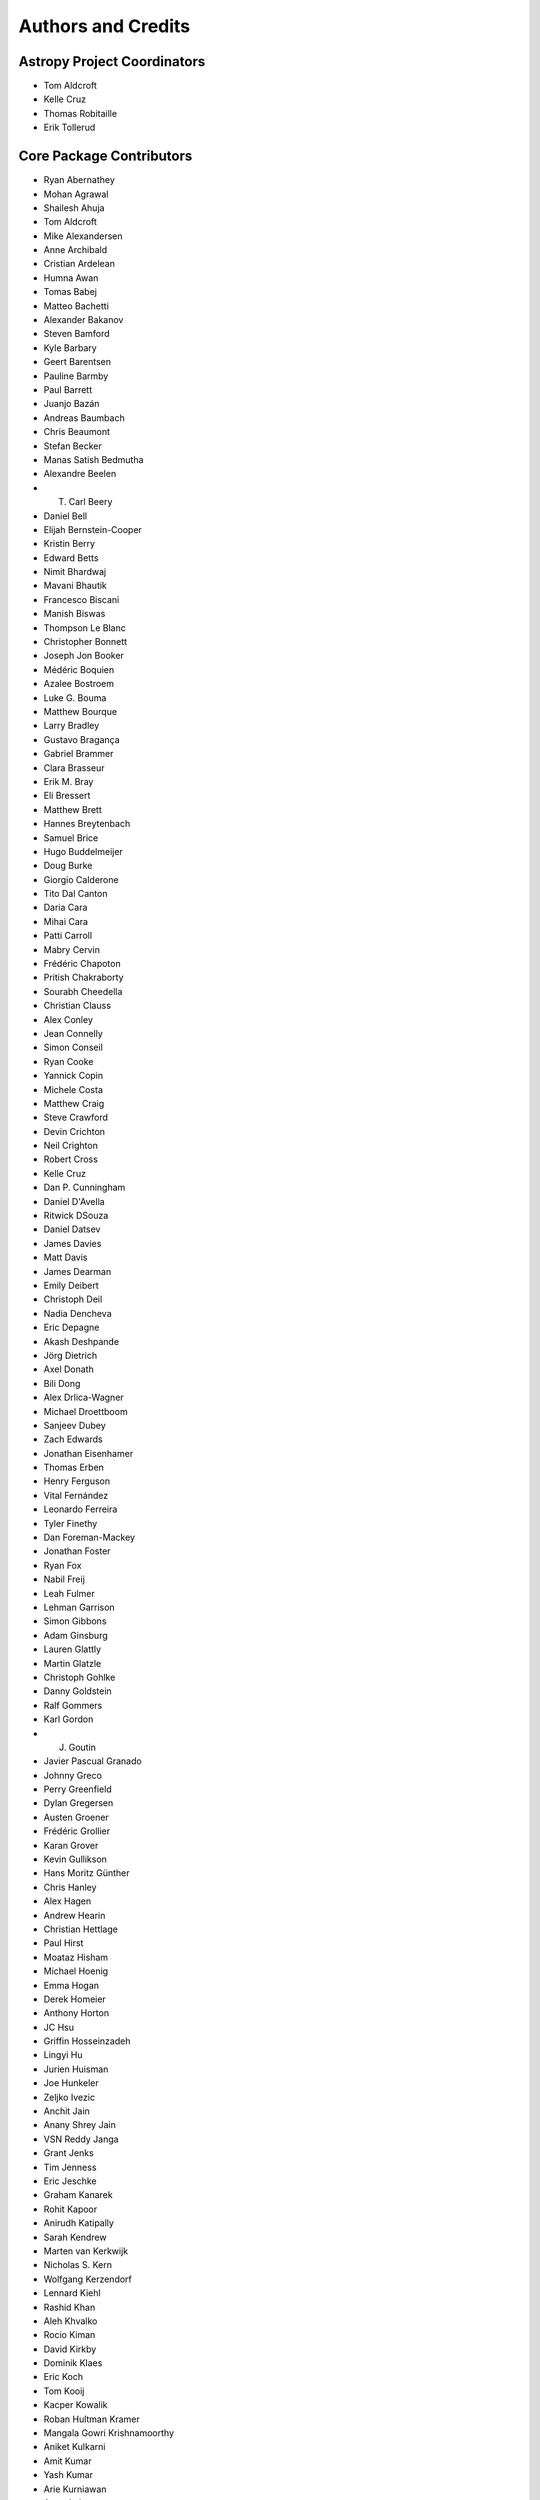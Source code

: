 *******************
Authors and Credits
*******************

Astropy Project Coordinators
============================

* Tom Aldcroft
* Kelle Cruz
* Thomas Robitaille
* Erik Tollerud


Core Package Contributors
=========================

* Ryan Abernathey
* Mohan Agrawal
* Shailesh Ahuja
* Tom Aldcroft
* Mike Alexandersen
* Anne Archibald
* Cristian Ardelean
* Humna Awan
* Tomas Babej
* Matteo Bachetti
* Alexander Bakanov
* Steven Bamford
* Kyle Barbary
* Geert Barentsen
* Pauline Barmby
* Paul Barrett
* Juanjo Bazán
* Andreas Baumbach
* Chris Beaumont
* Stefan Becker
* Manas Satish Bedmutha
* Alexandre Beelen
* T. Carl Beery
* Daniel Bell
* Elijah Bernstein-Cooper
* Kristin Berry
* Edward Betts
* Nimit Bhardwaj
* Mavani Bhautik
* Francesco Biscani
* Manish Biswas
* Thompson Le Blanc
* Christopher Bonnett
* Joseph Jon Booker
* Médéric Boquien
* Azalee Bostroem
* Luke G. Bouma
* Matthew Bourque
* Larry Bradley
* Gustavo Bragança
* Gabriel Brammer
* Clara Brasseur
* Erik M. Bray
* Eli Bressert
* Matthew Brett
* Hannes Breytenbach
* Samuel Brice
* Hugo Buddelmeijer
* Doug Burke
* Giorgio Calderone
* Tito Dal Canton
* Daria Cara
* Mihai Cara
* Patti Carroll
* Mabry Cervin
* Frédéric Chapoton
* Pritish Chakraborty
* Sourabh Cheedella
* Christian Clauss
* Alex Conley
* Jean Connelly
* Simon Conseil
* Ryan Cooke
* Yannick Copin
* Michele Costa
* Matthew Craig
* Steve Crawford
* Devin Crichton
* Neil Crighton
* Robert Cross
* Kelle Cruz
* Dan P. Cunningham
* Daniel D'Avella
* Ritwick DSouza
* Daniel Datsev
* James Davies
* Matt Davis
* James Dearman
* Emily Deibert
* Christoph Deil
* Nadia Dencheva
* Eric Depagne
* Akash Deshpande
* Jörg Dietrich
* Axel Donath
* Bili Dong
* Alex Drlica-Wagner
* Michael Droettboom
* Sanjeev Dubey
* Zach Edwards
* Jonathan Eisenhamer
* Thomas Erben
* Henry Ferguson
* Vital Fernández
* Leonardo Ferreira
* Tyler Finethy
* Dan Foreman-Mackey
* Jonathan Foster
* Ryan Fox
* Nabil Freij
* Leah Fulmer
* Lehman Garrison
* Simon Gibbons
* Adam Ginsburg
* Lauren Glattly
* Martin Glatzle
* Christoph Gohlke
* Danny Goldstein
* Ralf Gommers
* Karl Gordon
* J. Goutin
* Javier Pascual Granado
* Johnny Greco
* Perry Greenfield
* Dylan Gregersen
* Austen Groener
* Frédéric Grollier
* Karan Grover
* Kevin Gullikson
* Hans Moritz Günther
* Chris Hanley
* Alex Hagen
* Andrew Hearin
* Christian Hettlage
* Paul Hirst
* Moataz Hisham
* Michael Hoenig
* Emma Hogan
* Derek Homeier
* Anthony Horton
* JC Hsu
* Griffin Hosseinzadeh
* Lingyi Hu
* Jurien Huisman
* Joe Hunkeler
* Zeljko Ivezic
* Anchit Jain
* Anany Shrey Jain
* VSN Reddy Janga
* Grant Jenks
* Tim Jenness
* Eric Jeschke
* Graham Kanarek
* Rohit Kapoor
* Anirudh Katipally
* Sarah Kendrew
* Marten van Kerkwijk
* Nicholas S. Kern
* Wolfgang Kerzendorf
* Lennard Kiehl
* Rashid Khan
* Aleh Khvalko
* Rocio Kiman
* David Kirkby
* Dominik Klaes
* Eric Koch
* Tom Kooij
* Kacper Kowalik
* Roban Hultman Kramer
* Mangala Gowri Krishnamoorthy
* Aniket Kulkarni
* Amit Kumar
* Yash Kumar
* Arie Kurniawan
* Arne de Laat
* Antony Lee
* Katrin Leinweber
* Daniel Lenz
* Kieran Leschinski
* Simon Liedtke
* Pey Lian Lim
* Stuart Littlefair
* Joseph Long
* Joe Lyman
* Jerry Ma
* Duncan Macleod
* Ritiek Malhotra
* Lisa Martin
* Michele Mastropietro
* Jeffrey McBeth
* Mike McCarty
* Curtis McCully
* Vinayak Mehta
* Aaron Meisner
* Mikhail Minin
* Sashank Mishra
* Serge Montagnac
* Francesco Montanari
* José Sabater Montes
* Francesco Montesano
* Brett Morris
* Michael Mueller
* Stuart Mumford
* Demitri Muna
* Nick Murphy
* Prasanth Nair
* Stefan Nelson
* Giang Nguyen
* Bogdan Nicula
* Al Niessner
* Joe Philip Ninan
* Asra Nizami
* Bryce Nordgren
* James Noss
* Sigurd Næss
* Maximilian Nöthe
* Ricardo Ogando
* Sara Ogaz
* Georgiana Ogrean
* Semyeong Oh
* Bruno Oliveira
* Kyle Oman
* Miruna Oprescu
* Carl Osterwisch
* Luigi Paioro
* David M. Palmer
* Asish Panda
* John Parejko
* Madhura Parikh
* Neil Parley
* Sergio Pascual
* Pratik Patel
* Himanshu Pathak
* Aarya Patil
* Rohit Patil
* Sushobhana Patra
* Molly Peeples
* David Pérez-Suárez
* Matthew Petroff
* Abhinuv Nitin Pitale
* Ray Plante
* Tim Plummer
* Adele Plunkett
* Orion Poplawski
* Stephen Portillo
* Ana Posses
* Joanna Power
* Paul Price
* Adrian Price-Whelan
* J. Xavier Prochaska
* Rohan Rajpal
* Tanuj Rastogi
* Jane Rigby
* Clément Robert
* Thomas Robitaille
* Juan Luis Cano Rodríguez
* Patricio Rojo
* Evert Rol
* Benjamin Roulston
* Alex Rudy
* Joseph Ryan
* Saurav Sachidanand
* Eloy Salinas
* Esteban Pardo Sánchez
* Nicholas Saunders
* Gerrit Schellenberger
* Joseph Schlitz
* Michael Seifert
* Srikrishna Sekhar
* Mathieu Servillat
* Aditya Sharma
* Swapnil Sharma
* Helen Sherwood-Taylor
* David Shiga
* Albert Y. Shih
* David Shupe
* Jonathan Sick
* Max Silbiger
* Bernie Simon
* Sudheesh Singanamalla
* Leo Singer
* Brigitta Sipocz
* Paul Sladen
* Arfon Smith
* Kevin Sooley
* Shivan Sornarajah
* Megan Sosey
* Shantanu Srivastava
* David Stansby
* Kris Stern
* Abigail Stevens
* Ole Streicher
* Matej Stuchlik
* Bernardo Sulzbach
* Jonas Große Sundrup
* Jani Šumak
* Vatsala Swaroop
* Dan Taranu
* James Taylor
* Jeff Taylor
* Mark Taylor
* Kirill Tchernyshyov
* Régis Terrier
* Víctor Terrón
* Peter Teuben
* Scott Thomas
* Erik Tollerud
* Matthew Turk
* James Turner
* Miguel de Val-Borro
* Jake VanderPlas
* Alex de la Vega
* Shresth Verma
* Sam Verstocken
* Zé Vinicius
* Vishnunarayan K I
* Karl Vyhmeister
* Lisa Walter
* Laura Watkins
* Benjamin Alan Weaver
* Jonathan Whitmore
* Benjamin Winkel
* Julien Woillez
* Michael Wood-Vasey
* Maneesh Yadav
* Felix Yan
* Víctor Zabalza
* Michael Zhang
* Noah Zuckman

Other Credits
=============

* Kyle Barbary for designing the Astropy logos and documentation themes.
* Andrew Pontzen and the `pynbody <https://github.com/pynbody/pynbody>`_ team
  (For code that grew into :mod:`astropy.units`)
* Everyone on the `astropy-dev mailing list`_ and the `Astropy mailing list`_
  for contributing to many discussions and decisions!

(If you have contributed to the ``astropy`` core package and your name is missing,
please send an email to the coordinators, or
`open a pull request for this page <https://github.com/astropy/astropy/edit/master/docs/credits.rst>`_
in the `astropy repository <https://github.com/astropy/astropy>`_)

For how to acknowledge Astropy, please see `the Acknowledging or Citing Astropy page <http://www.astropy.org/acknowledging.html>`_.
